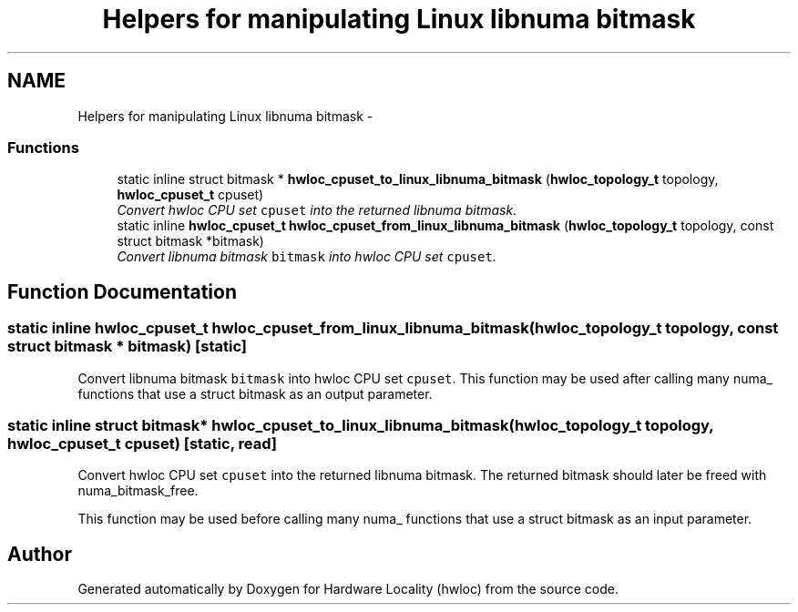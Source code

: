 .TH "Helpers for manipulating Linux libnuma bitmask" 3 "24 Nov 2009" "Version 0.9.3rc1" "Hardware Locality (hwloc)" \" -*- nroff -*-
.ad l
.nh
.SH NAME
Helpers for manipulating Linux libnuma bitmask \- 
.SS "Functions"

.in +1c
.ti -1c
.RI "static inline struct bitmask * \fBhwloc_cpuset_to_linux_libnuma_bitmask\fP (\fBhwloc_topology_t\fP topology, \fBhwloc_cpuset_t\fP cpuset)"
.br
.RI "\fIConvert hwloc CPU set \fCcpuset\fP into the returned libnuma bitmask. \fP"
.ti -1c
.RI "static inline \fBhwloc_cpuset_t\fP \fBhwloc_cpuset_from_linux_libnuma_bitmask\fP (\fBhwloc_topology_t\fP topology, const struct bitmask *bitmask)"
.br
.RI "\fIConvert libnuma bitmask \fCbitmask\fP into hwloc CPU set \fCcpuset\fP. \fP"
.in -1c
.SH "Function Documentation"
.PP 
.SS "static inline \fBhwloc_cpuset_t\fP hwloc_cpuset_from_linux_libnuma_bitmask (\fBhwloc_topology_t\fP topology, const struct bitmask * bitmask)\fC [static]\fP"
.PP
Convert libnuma bitmask \fCbitmask\fP into hwloc CPU set \fCcpuset\fP. This function may be used after calling many numa_ functions that use a struct bitmask as an output parameter. 
.SS "static inline struct bitmask* hwloc_cpuset_to_linux_libnuma_bitmask (\fBhwloc_topology_t\fP topology, \fBhwloc_cpuset_t\fP cpuset)\fC [static, read]\fP"
.PP
Convert hwloc CPU set \fCcpuset\fP into the returned libnuma bitmask. The returned bitmask should later be freed with numa_bitmask_free.
.PP
This function may be used before calling many numa_ functions that use a struct bitmask as an input parameter. 
.SH "Author"
.PP 
Generated automatically by Doxygen for Hardware Locality (hwloc) from the source code.
